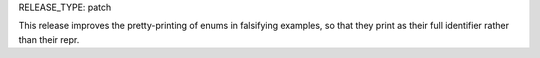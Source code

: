 RELEASE_TYPE: patch

This release improves the pretty-printing of enums in falsifying examples,
so that they print as their full identifier rather than their repr.
